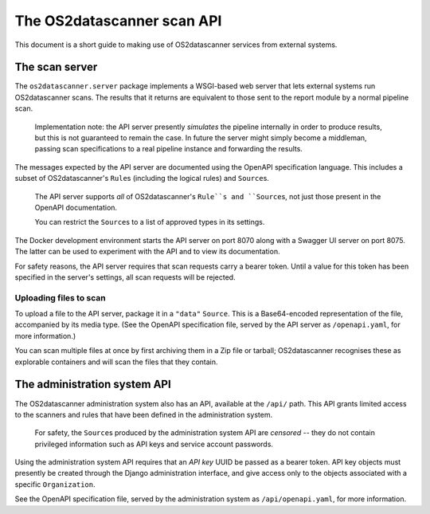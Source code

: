 ***************************
The OS2datascanner scan API
***************************

This document is a short guide to making use of OS2datascanner services from
external systems.

The scan server
===============

The ``os2datascanner.server`` package implements a WSGI-based web server that
lets external systems run OS2datascanner scans. The results that it returns are
equivalent to those sent to the report module by a normal pipeline scan.

    Implementation note: the API server presently *simulates* the pipeline
    internally in order to produce results, but this is not guaranteed to
    remain the case. In future the server might simply become a middleman,
    passing scan specifications to a real pipeline instance and forwarding the
    results.

The messages expected by the API server are documented using the OpenAPI
specification language. This includes a subset of OS2datascanner's ``Rule``\s
(including the logical rules) and ``Source``\s.

    The API server supports *all* of OS2datascanner's ``Rule``s and
    ``Source``\s, not just those present in the OpenAPI documentation.
    
    You can restrict the ``Source``\s to a list of approved types in its
    settings.

The Docker development environment starts the API server on port 8070 along
with a Swagger UI server on port 8075. The latter can be used to experiment
with the API and to view its documentation.

For safety reasons, the API server requires that scan requests carry a bearer
token. Until a value for this token has been specified in the server's
settings, all scan requests will be rejected.

Uploading files to scan
-----------------------

To upload a file to the API server, package it in a ``"data"`` ``Source``. This
is a Base64-encoded representation of the file, accompanied by its media type.
(See the OpenAPI specification file, served by the API server as
``/openapi.yaml``, for more information.)

You can scan multiple files at once by first archiving them in a Zip file or
tarball; OS2datascanner recognises these as explorable containers and will scan
the files that they contain.

The administration system API
=============================

The OS2datascanner administration system also has an API, available at the
``/api/`` path. This API grants limited access to the scanners and rules that
have been defined in the administration system.

    For safety, the ``Source``\s produced by the administration system API are
    *censored* -- they do not contain privileged information such as API keys
    and service account passwords.

Using the administration system API requires that an *API key* UUID be passed
as a bearer token. API key objects must presently be created through the Django
administration interface, and give access only to the objects associated with a
specific ``Organization``.

See the OpenAPI specification file, served by the administration system as
``/api/openapi.yaml``, for more information.
